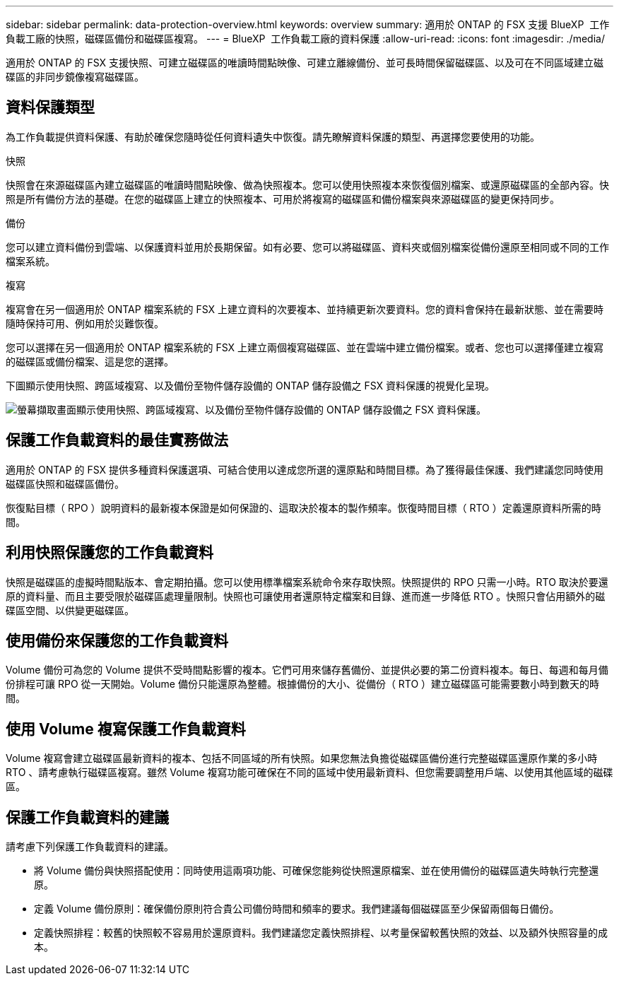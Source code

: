 ---
sidebar: sidebar 
permalink: data-protection-overview.html 
keywords: overview 
summary: 適用於 ONTAP 的 FSX 支援 BlueXP  工作負載工廠的快照，磁碟區備份和磁碟區複寫。 
---
= BlueXP  工作負載工廠的資料保護
:allow-uri-read: 
:icons: font
:imagesdir: ./media/


[role="lead"]
適用於 ONTAP 的 FSX 支援快照、可建立磁碟區的唯讀時間點映像、可建立離線備份、並可長時間保留磁碟區、以及可在不同區域建立磁碟區的非同步鏡像複寫磁碟區。



== 資料保護類型

為工作負載提供資料保護、有助於確保您隨時從任何資料遺失中恢復。請先瞭解資料保護的類型、再選擇您要使用的功能。

.快照
快照會在來源磁碟區內建立磁碟區的唯讀時間點映像、做為快照複本。您可以使用快照複本來恢復個別檔案、或還原磁碟區的全部內容。快照是所有備份方法的基礎。在您的磁碟區上建立的快照複本、可用於將複寫的磁碟區和備份檔案與來源磁碟區的變更保持同步。

.備份
您可以建立資料備份到雲端、以保護資料並用於長期保留。如有必要、您可以將磁碟區、資料夾或個別檔案從備份還原至相同或不同的工作檔案系統。

.複寫
複寫會在另一個適用於 ONTAP 檔案系統的 FSX 上建立資料的次要複本、並持續更新次要資料。您的資料會保持在最新狀態、並在需要時隨時保持可用、例如用於災難恢復。

您可以選擇在另一個適用於 ONTAP 檔案系統的 FSX 上建立兩個複寫磁碟區、並在雲端中建立備份檔案。或者、您也可以選擇僅建立複寫的磁碟區或備份檔案、這是您的選擇。

下圖顯示使用快照、跨區域複寫、以及備份至物件儲存設備的 ONTAP 儲存設備之 FSX 資料保護的視覺化呈現。

image:diagram-fsx-data-protection.png["螢幕擷取畫面顯示使用快照、跨區域複寫、以及備份至物件儲存設備的 ONTAP 儲存設備之 FSX 資料保護。"]



== 保護工作負載資料的最佳實務做法

適用於 ONTAP 的 FSX 提供多種資料保護選項、可結合使用以達成您所選的還原點和時間目標。為了獲得最佳保護、我們建議您同時使用磁碟區快照和磁碟區備份。

恢復點目標（ RPO ）說明資料的最新複本保證是如何保證的、這取決於複本的製作頻率。恢復時間目標（ RTO ）定義還原資料所需的時間。



== 利用快照保護您的工作負載資料

快照是磁碟區的虛擬時間點版本、會定期拍攝。您可以使用標準檔案系統命令來存取快照。快照提供的 RPO 只需一小時。RTO 取決於要還原的資料量、而且主要受限於磁碟區處理量限制。快照也可讓使用者還原特定檔案和目錄、進而進一步降低 RTO 。快照只會佔用額外的磁碟區空間、以供變更磁碟區。



== 使用備份來保護您的工作負載資料

Volume 備份可為您的 Volume 提供不受時間點影響的複本。它們可用來儲存舊備份、並提供必要的第二份資料複本。每日、每週和每月備份排程可讓 RPO 從一天開始。Volume 備份只能還原為整體。根據備份的大小、從備份（ RTO ）建立磁碟區可能需要數小時到數天的時間。



== 使用 Volume 複寫保護工作負載資料

Volume 複寫會建立磁碟區最新資料的複本、包括不同區域的所有快照。如果您無法負擔從磁碟區備份進行完整磁碟區還原作業的多小時 RTO 、請考慮執行磁碟區複寫。雖然 Volume 複寫功能可確保在不同的區域中使用最新資料、但您需要調整用戶端、以使用其他區域的磁碟區。



== 保護工作負載資料的建議

請考慮下列保護工作負載資料的建議。

* 將 Volume 備份與快照搭配使用：同時使用這兩項功能、可確保您能夠從快照還原檔案、並在使用備份的磁碟區遺失時執行完整還原。
* 定義 Volume 備份原則：確保備份原則符合貴公司備份時間和頻率的要求。我們建議每個磁碟區至少保留兩個每日備份。
* 定義快照排程：較舊的快照較不容易用於還原資料。我們建議您定義快照排程、以考量保留較舊快照的效益、以及額外快照容量的成本。

